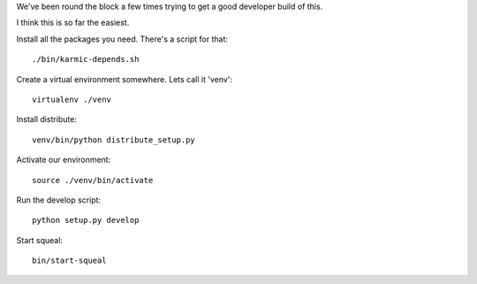 
We've been round the block a few times trying to get a good developer build of this.

I think this is so far the easiest.

Install all the packages you need.  There's a script for that::

    ./bin/karmic-depends.sh

Create a virtual environment somewhere.  Lets call it 'venv'::

    virtualenv ./venv

Install distribute::

    venv/bin/python distribute_setup.py

Activate our environment::

    source ./venv/bin/activate

Run the develop script::

    python setup.py develop

Start squeal::

    bin/start-squeal
